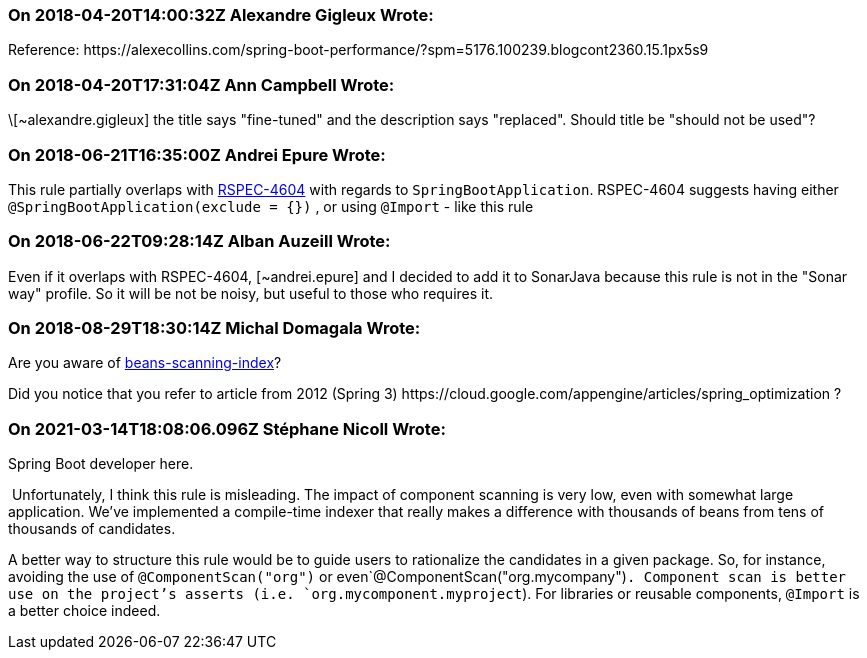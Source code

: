 === On 2018-04-20T14:00:32Z Alexandre Gigleux Wrote:
Reference: \https://alexecollins.com/spring-boot-performance/?spm=5176.100239.blogcont2360.15.1px5s9

=== On 2018-04-20T17:31:04Z Ann Campbell Wrote:
\[~alexandre.gigleux] the title says "fine-tuned" and the description says "replaced". Should title be "should not be used"?

=== On 2018-06-21T16:35:00Z Andrei Epure Wrote:
This rule partially overlaps with https://jira.sonarsource.com/browse/RSPEC-4604[RSPEC-4604] with regards to ``++SpringBootApplication++``. RSPEC-4604 suggests having either ``++@SpringBootApplication(exclude = {})++`` , or using ``++@Import++`` - like this rule

=== On 2018-06-22T09:28:14Z Alban Auzeill Wrote:
Even if it overlaps with RSPEC-4604, [~andrei.epure] and I decided to add it to SonarJava because this rule is not in the "Sonar way" profile. So it will be not be noisy, but useful to those who requires it.

=== On 2018-08-29T18:30:14Z Michal Domagala Wrote:
Are you aware of https://docs.spring.io/spring/docs/current/spring-framework-reference/core.html#beans-scanning-index[beans-scanning-index]?

Did you notice that you refer to article from 2012 (Spring 3) \https://cloud.google.com/appengine/articles/spring_optimization ?

=== On 2021-03-14T18:08:06.096Z Stéphane Nicoll Wrote:
Spring Boot developer here.


 Unfortunately, I think this rule is misleading. The impact of component scanning is very low, even with somewhat large application. We've implemented a compile-time indexer that really makes a difference with thousands of beans from tens of thousands of candidates.


A better way to structure this rule would be to guide users to rationalize the candidates in a given package. So, for instance, avoiding the use of `@ComponentScan("org")` or even`@ComponentScan("org.mycompany")`. Component scan is better use on the project's asserts (i.e. `org.mycomponent.myproject`). For libraries or reusable components, `@Import` is a better choice indeed.

